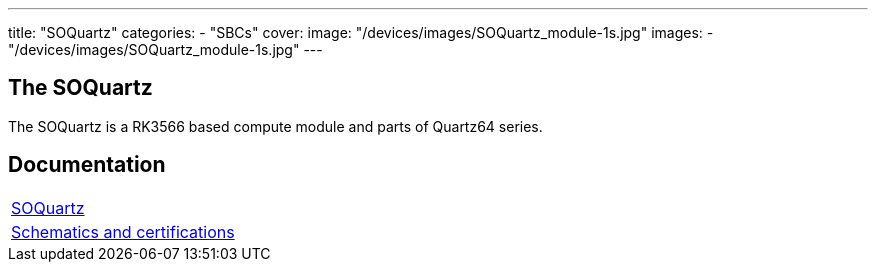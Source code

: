 ---
title: "SOQuartz"
categories: 
  - "SBCs"
cover: 
  image: "/devices/images/SOQuartz_module-1s.jpg"
images:
  - "/devices/images/SOQuartz_module-1s.jpg"
---

== The SOQuartz

The SOQuartz is a RK3566 based compute module and parts of Quartz64 series.


== Documentation

[cols="1"]
|===

| link:/documentation/SOQuartz/[SOQuartz]

| link:/documentation/SOQuartz/Further_information/Schematics_and_certifications/[Schematics and certifications]
|===